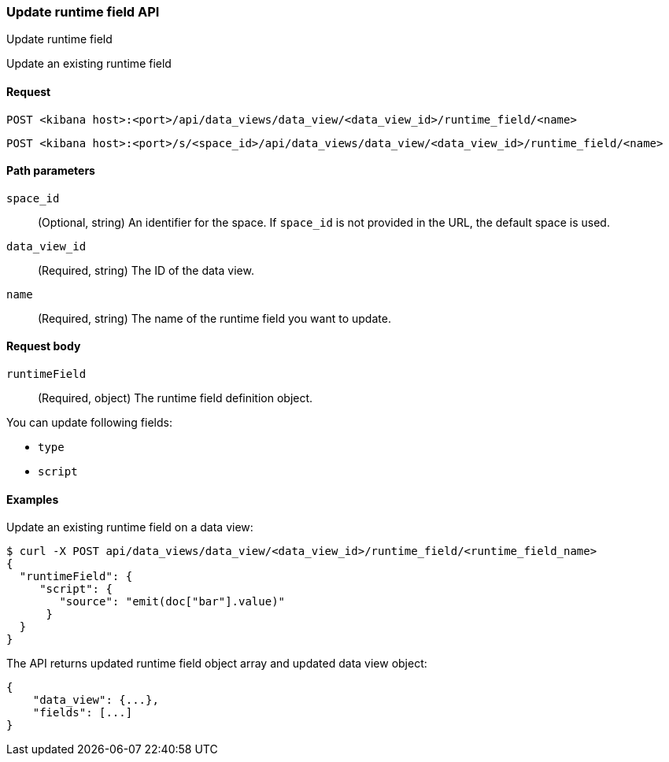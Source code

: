 [[data-views-runtime-field-api-update]]
=== Update runtime field API
++++
<titleabbrev>Update runtime field</titleabbrev>
++++

Update an existing runtime field


[[data-views-runtime-field-update-request]]
==== Request

`POST <kibana host>:<port>/api/data_views/data_view/<data_view_id>/runtime_field/<name>`

`POST <kibana host>:<port>/s/<space_id>/api/data_views/data_view/<data_view_id>/runtime_field/<name>`


[[data-views-runtime-field-update-params]]
==== Path parameters

`space_id`::
(Optional, string) An identifier for the space. If `space_id` is not provided in the URL, the default space is used.

`data_view_id`::
(Required, string) The ID of the data view.

`name`::
(Required, string) The name of the runtime field you want to update.


[[data-views-runtime-field-update-body]]
==== Request body

`runtimeField`:: (Required, object) The runtime field definition object.

You can update following fields:

* `type`
* `script`




[[data-views-runtime-field-update-example]]
==== Examples

Update an existing runtime field on a data view:

[source,sh]
--------------------------------------------------
$ curl -X POST api/data_views/data_view/<data_view_id>/runtime_field/<runtime_field_name>
{
  "runtimeField": {
     "script": {
        "source": "emit(doc["bar"].value)"
      }
  }
}
--------------------------------------------------
// KIBANA

The API returns updated runtime field object array and updated data view object:

[source,sh]
--------------------------------------------------
{
    "data_view": {...},
    "fields": [...]
}
--------------------------------------------------

